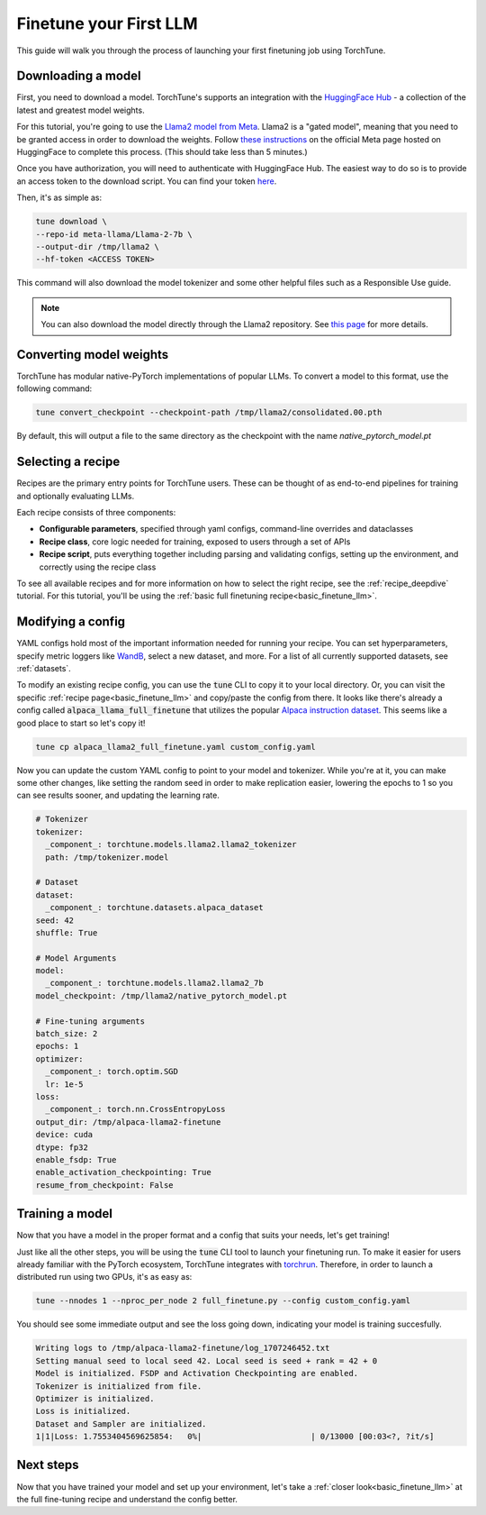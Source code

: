 .. _finetune_llama_label:

=======================
Finetune your First LLM
=======================

This guide will walk you through the process of launching your first finetuning
job using TorchTune.

.. grid:: 2

    .. grid-item-card:: :octicon:`mortar-board;1em;` What you will learn

      * How to download a model and convert it to a format compatible with Torchtune
      * How to modify a recipe's parameters
      * How to finetune a model

    .. grid-item-card:: :octicon:`list-unordered;1em;` Prerequisites

      * Be familiar with the :ref:`overview of TorchTune<overview_label>`
      * Make sure to :ref:`install TorchTune<install_label>`

.. _download_llama_label:

Downloading a model
-------------------
First, you need to download a model. TorchTune's supports an integration
with the `HuggingFace Hub <https://huggingface.co/docs/hub/en/index>`_ - a collection of the latest and greatest model weights.

For this tutorial, you're going to use the `Llama2 model from Meta <https://llama.meta.com/>`_. Llama2 is a "gated model",
meaning that you need to be granted access in order to download the weights. Follow `these instructions <https://huggingface.co/meta-llama>`_ on the official Meta page
hosted on HuggingFace to complete this process. (This should take less than 5 minutes.)

Once you have authorization, you will need to authenticate with HuggingFace Hub. The easiest way to do so is to provide an
access token to the download script. You can find your token `here <https://huggingface.co/settings/tokens>`_.

Then, it's as simple as:

.. code-block:: bash

  tune download \
  --repo-id meta-llama/Llama-2-7b \
  --output-dir /tmp/llama2 \
  --hf-token <ACCESS TOKEN>

This command will also download the model tokenizer and some other helpful files such as a Responsible Use guide.

.. note::

  You can also download the model directly through the Llama2 repository.
  See `this page <https://llama.meta.com/get-started#getting-the-models>`_ for more details.

Converting model weights
------------------------
TorchTune has modular native-PyTorch implementations of popular LLMs. To convert a model to this format, use the following command:

.. code-block:: bash

  tune convert_checkpoint --checkpoint-path /tmp/llama2/consolidated.00.pth

By default, this will output a file to the same directory as the checkpoint with the name `native_pytorch_model.pt`

Selecting a recipe
------------------
Recipes are the primary entry points for TorchTune users.
These can be thought of as end-to-end pipelines for training and optionally evaluating LLMs.

Each recipe consists of three components:

* **Configurable parameters**, specified through yaml configs, command-line overrides and dataclasses
* **Recipe class**, core logic needed for training, exposed to users through a set of APIs
* **Recipe script**, puts everything together including parsing and validating configs, setting up the environment, and correctly using the recipe class

To see all available recipes and for more information on how to select the right recipe, see the :ref:`recipe_deepdive` tutorial.
For this tutorial, you'll be using the :ref:`basic full finetuning recipe<basic_finetune_llm>`.

Modifying a config
------------------
YAML configs hold most of the important information needed for running your recipe.
You can set hyperparameters, specify metric loggers like `WandB <wandb.ai>`_, select a new dataset, and more.
For a list of all currently supported datasets, see :ref:`datasets`.

To modify an existing recipe config, you can use the :code:`tune` CLI to copy it to your local directory.
Or, you can visit the specific :ref:`recipe page<basic_finetune_llm>` and copy/paste the config from there.
It looks like there's already a config called :code:`alpaca_llama_full_finetune` that utilizes the popular
`Alpaca instruction dataset <https://crfm.stanford.edu/2023/03/13/alpaca.html>`_. This seems like a good place to start so let's copy it!

.. code-block:: bash

  tune cp alpaca_llama2_full_finetune.yaml custom_config.yaml

Now you can update the custom YAML config to point to your model and tokenizer. While you're at it,
you can make some other changes, like setting the random seed in order to make replication easier,
lowering the epochs to 1 so you can see results sooner, and updating the learning rate.

.. code-block:: yaml

  # Tokenizer
  tokenizer:
    _component_: torchtune.models.llama2.llama2_tokenizer
    path: /tmp/tokenizer.model

  # Dataset
  dataset:
    _component_: torchtune.datasets.alpaca_dataset
  seed: 42
  shuffle: True

  # Model Arguments
  model:
    _component_: torchtune.models.llama2.llama2_7b
  model_checkpoint: /tmp/llama2/native_pytorch_model.pt

  # Fine-tuning arguments
  batch_size: 2
  epochs: 1
  optimizer:
    _component_: torch.optim.SGD
    lr: 1e-5
  loss:
    _component_: torch.nn.CrossEntropyLoss
  output_dir: /tmp/alpaca-llama2-finetune
  device: cuda
  dtype: fp32
  enable_fsdp: True
  enable_activation_checkpointing: True
  resume_from_checkpoint: False


Training a model
----------------
Now that you have a model in the proper format and a config that suits your needs, let's get training!

Just like all the other steps, you will be using the :code:`tune` CLI tool to launch your finetuning run.
To make it easier for users already familiar with the PyTorch ecosystem, TorchTune integrates with
`torchrun <https://pytorch.org/docs/stable/elastic/run.html>`_. Therefore, in order to launch a distributed
run using two GPUs, it's as easy as:

.. code-block:: bash

  tune --nnodes 1 --nproc_per_node 2 full_finetune.py --config custom_config.yaml

You should see some immediate output and see the loss going down, indicating your model is training succesfully.

.. code-block:: text

  Writing logs to /tmp/alpaca-llama2-finetune/log_1707246452.txt
  Setting manual seed to local seed 42. Local seed is seed + rank = 42 + 0
  Model is initialized. FSDP and Activation Checkpointing are enabled.
  Tokenizer is initialized from file.
  Optimizer is initialized.
  Loss is initialized.
  Dataset and Sampler are initialized.
  1|1|Loss: 1.7553404569625854:   0%|                       | 0/13000 [00:03<?, ?it/s]

Next steps
----------

Now that you have trained your model and set up your environment, let's take a :ref:`closer look<basic_finetune_llm>`
at the full fine-tuning recipe and understand the config better.
